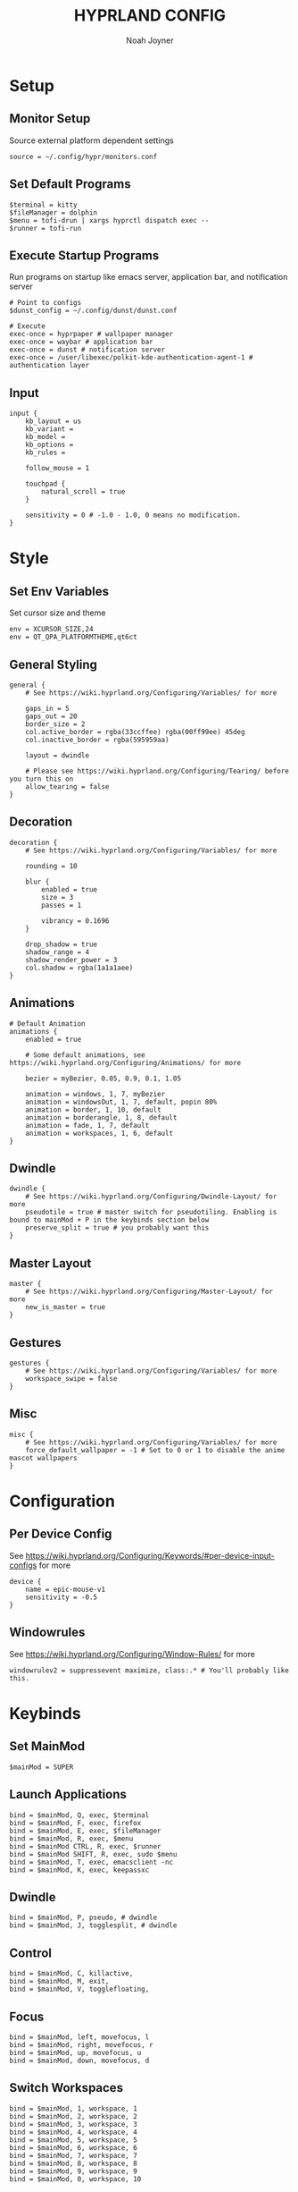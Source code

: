 #+TITLE: HYPRLAND CONFIG
#+AUTHOR: Noah Joyner
#+DESCRIPTION: Personal Hyprland Config: https://wiki.hyprland.org/Useful-Utilities/
#+AUTO_TANGLE: t
#+PROPERTY: header-args :tangle hyprland.conf

* Setup
** Monitor Setup
Source external platform dependent settings
#+begin_src hypr
source = ~/.config/hypr/monitors.conf
#+end_src
** Set Default Programs
#+begin_src hypr
$terminal = kitty
$fileManager = dolphin
$menu = tofi-drun | xargs hyprctl dispatch exec --
$runner = tofi-run
#+end_src
** Execute Startup Programs
Run programs on startup like emacs server, application bar, and notification server
#+begin_src hypr
# Point to configs
$dunst_config = ~/.config/dunst/dunst.conf

# Execute
exec-once = hyprpaper # wallpaper manager
exec-once = waybar # application bar
exec-once = dunst # notification server
exec-once = /user/libexec/polkit-kde-authentication-agent-1 # authentication layer
#+end_src
** Input
#+begin_src hypr
input {
    kb_layout = us
    kb_variant =
    kb_model =
    kb_options =
    kb_rules =

    follow_mouse = 1

    touchpad {
        natural_scroll = true
    }

    sensitivity = 0 # -1.0 - 1.0, 0 means no modification.
}
#+end_src

* Style
** Set Env Variables
Set cursor size and theme
#+begin_src hypr
env = XCURSOR_SIZE,24
env = QT_QPA_PLATFORMTHEME,qt6ct
#+end_src
** General Styling
#+begin_src hypr
general {
    # See https://wiki.hyprland.org/Configuring/Variables/ for more

    gaps_in = 5
    gaps_out = 20
    border_size = 2
    col.active_border = rgba(33ccffee) rgba(00ff99ee) 45deg
    col.inactive_border = rgba(595959aa)

    layout = dwindle

    # Please see https://wiki.hyprland.org/Configuring/Tearing/ before you turn this on
    allow_tearing = false
}
#+end_src
** Decoration
#+begin_src hypr
decoration {
    # See https://wiki.hyprland.org/Configuring/Variables/ for more

    rounding = 10

    blur {
        enabled = true
        size = 3
        passes = 1
        
        vibrancy = 0.1696
    }

    drop_shadow = true
    shadow_range = 4
    shadow_render_power = 3
    col.shadow = rgba(1a1a1aee)
}
#+end_src
** Animations
#+begin_src hypr
# Default Animation
animations {
    enabled = true

    # Some default animations, see https://wiki.hyprland.org/Configuring/Animations/ for more

    bezier = myBezier, 0.05, 0.9, 0.1, 1.05

    animation = windows, 1, 7, myBezier
    animation = windowsOut, 1, 7, default, popin 80%
    animation = border, 1, 10, default
    animation = borderangle, 1, 8, default
    animation = fade, 1, 7, default
    animation = workspaces, 1, 6, default
}
#+end_src
** Dwindle
#+begin_src hypr
dwindle {
    # See https://wiki.hyprland.org/Configuring/Dwindle-Layout/ for more
    pseudotile = true # master switch for pseudotiling. Enabling is bound to mainMod + P in the keybinds section below
    preserve_split = true # you probably want this
}
#+end_src
** Master Layout
#+begin_src hypr
master {
    # See https://wiki.hyprland.org/Configuring/Master-Layout/ for more
    new_is_master = true
}
#+end_src
** Gestures
#+begin_src hypr
gestures {
    # See https://wiki.hyprland.org/Configuring/Variables/ for more
    workspace_swipe = false
}
#+end_src
** Misc
#+begin_src hypr
misc {
    # See https://wiki.hyprland.org/Configuring/Variables/ for more
    force_default_wallpaper = -1 # Set to 0 or 1 to disable the anime mascot wallpapers
}
#+end_src
* Configuration
** Per Device Config
See https://wiki.hyprland.org/Configuring/Keywords/#per-device-input-configs for more
#+begin_src hypr
device {
    name = epic-mouse-v1
    sensitivity = -0.5
}
#+end_src
** Windowrules
See https://wiki.hyprland.org/Configuring/Window-Rules/ for more
#+begin_src hypr
windowrulev2 = suppressevent maximize, class:.* # You'll probably like this.
#+end_src
* Keybinds
** Set MainMod
#+begin_src hypr
$mainMod = SUPER
#+end_src
** Launch Applications
#+begin_src hypr
bind = $mainMod, Q, exec, $terminal
bind = $mainMod, F, exec, firefox
bind = $mainMod, E, exec, $fileManager
bind = $mainMod, R, exec, $menu
bind = $mainMod CTRL, R, exec, $runner
bind = $mainMod SHIFT, R, exec, sudo $menu
bind = $mainMod, T, exec, emacsclient -nc
bind = $mainMod, K, exec, keepassxc
#+end_src
** Dwindle
#+begin_src hypr
bind = $mainMod, P, pseudo, # dwindle
bind = $mainMod, J, togglesplit, # dwindle
#+end_src
** Control
#+begin_src hypr
bind = $mainMod, C, killactive,
bind = $mainMod, M, exit,
bind = $mainMod, V, togglefloating,
#+end_src
** Focus
#+begin_src hypr
bind = $mainMod, left, movefocus, l
bind = $mainMod, right, movefocus, r
bind = $mainMod, up, movefocus, u
bind = $mainMod, down, movefocus, d
#+end_src
** Switch Workspaces
#+begin_src hypr
bind = $mainMod, 1, workspace, 1
bind = $mainMod, 2, workspace, 2
bind = $mainMod, 3, workspace, 3
bind = $mainMod, 4, workspace, 4
bind = $mainMod, 5, workspace, 5
bind = $mainMod, 6, workspace, 6
bind = $mainMod, 7, workspace, 7
bind = $mainMod, 8, workspace, 8
bind = $mainMod, 9, workspace, 9
bind = $mainMod, 0, workspace, 10
#+end_src
** Bring Window to Workspace
#+begin_src hypr
bind = $mainMod SHIFT, 1, movetoworkspace, 1
bind = $mainMod SHIFT, 2, movetoworkspace, 2
bind = $mainMod SHIFT, 3, movetoworkspace, 3
bind = $mainMod SHIFT, 4, movetoworkspace, 4
bind = $mainMod SHIFT, 5, movetoworkspace, 5
bind = $mainMod SHIFT, 6, movetoworkspace, 6
bind = $mainMod SHIFT, 7, movetoworkspace, 7
bind = $mainMod SHIFT, 8, movetoworkspace, 8
bind = $mainMod SHIFT, 9, movetoworkspace, 9
bind = $mainMod SHIFT, 0, movetoworkspace, 10
#+end_src
** Scratchpad
#+begin_src hypr
bind = $mainMod, S, togglespecialworkspace, magic
bind = $mainMod SHIFT, S, movetoworkspace, special:magic
#+end_src
** Scroll Through Workspaces
#+begin_src hypr
bind = $mainMod, mouse_down, workspace, e+1
bind = $mainMod, mouse_up, workspace, e-1
#+end_src
** Resize Windows with Mouse
#+begin_src hypr
bindm = $mainMod, mouse:272, movewindow
bindm = $mainMod, mouse:273, resizewindow
#+end_src
